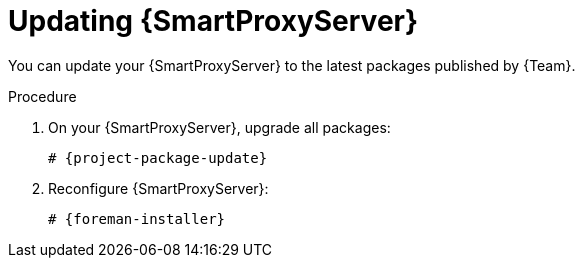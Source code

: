 :_mod-docs-content-type: PROCEDURE

[id="updating-{smart-proxy-context}-server"]
= Updating {SmartProxyServer}

[role="_abstract"]
You can update your {SmartProxyServer} to the latest packages published by {Team}.

ifdef::orcharhino[]
.Prerequisites
* Ensure that you have synchronized the `{SmartProxy}` product to {ProjectServer}.
endif::[]

.Procedure
. On your {SmartProxyServer}, upgrade all packages:
+
[options="nowrap" subs="+quotes,verbatim,attributes"]
----
# {project-package-update}
----
. Reconfigure {SmartProxyServer}:
+
[options="nowrap" subs="+quotes,verbatim,attributes"]
----
# {foreman-installer}
----
